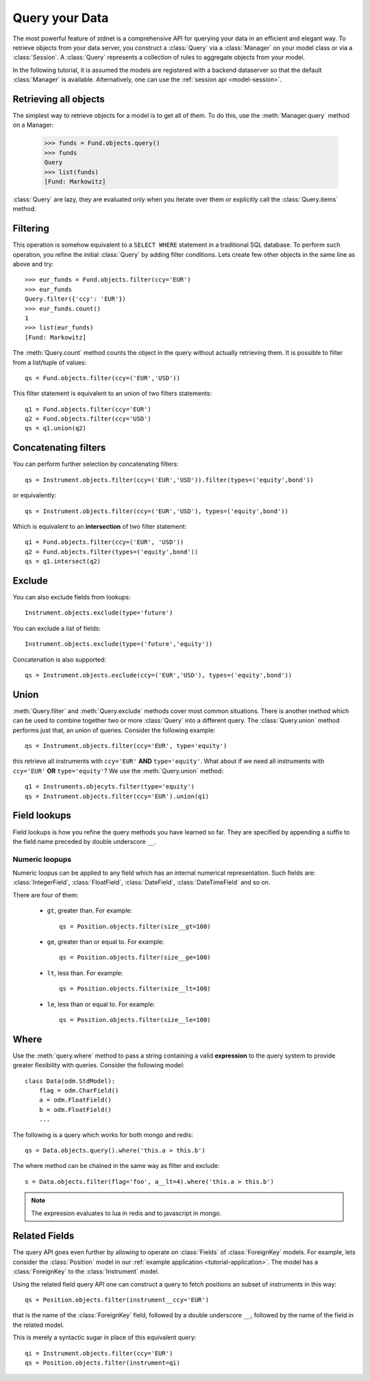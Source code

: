 .. _tutorial-query:

.. module:: stdnet.odm

============================
Query your Data
============================

The most powerful feature of stdnet is a comprehensive API for querying your
data in an efficient and elegant way.
To retrieve objects from your data server, you construct a
:class:`Query` via a :class:`Manager` on your model class
or via a :class:`Session`.
A :class:`Query` represents a collection of rules to aggregate objects
from your model.

In the following tutorial, it is assumed the models are registered with a backend dataserver
so that the default :class:`Manager` is available. Alternatively, one can use the
:ref:`session api <model-session>`.


Retrieving all objects
==========================

The simplest way to retrieve objects for a model is to get all of them.
To do this, use the :meth:`Manager.query` method on a Manager:

    >>> funds = Fund.objects.query()
    >>> funds
    Query
    >>> list(funds)
    [Fund: Markowitz]

:class:`Query` are lazy, they are evaluated only when you iterate over them
or explicitly call the :class:`Query.items` method.

Filtering
===============================
This operation is somehow equivalent to a ``SELECT WHERE`` statement in
a traditional SQL database.
To perform such operation, you refine the initial :class:`Query` by adding
filter conditions.
Lets create few other objects in the same line as above and try::

    >>> eur_funds = Fund.objects.filter(ccy='EUR')
    >>> eur_funds
    Query.filter({'ccy': 'EUR'})
    >>> eur_funds.count()
    1
    >>> list(eur_funds)
    [Fund: Markowitz]

The :meth:`Query.count` method counts the object in the query without
actually retrieving them. It is possible to filter from a list/tuple of values::

    qs = Fund.objects.filter(ccy=('EUR','USD'))

This filter statement is equivalent to an union of two filters statements::

    q1 = Fund.objects.filter(ccy='EUR')
    q2 = Fund.objects.filter(ccy='USD')
    qs = q1.union(q2)


Concatenating filters
========================

You can perform further selection by concatenating filters::

    qs = Instrument.objects.filter(ccy=('EUR','USD')).filter(types=('equity',bond'))
    
or equivalently::
    
    qs = Instrument.objects.filter(ccy=('EUR','USD'), types=('equity',bond'))

Which is equivalent to an **intersection** of two filter statement::

    q1 = Fund.objects.filter(ccy=('EUR', 'USD'))
    q2 = Fund.objects.filter(types=('equity',bond'))
    qs = q1.intersect(q2)


Exclude
===============================
You can also exclude fields from lookups::

    Instrument.objects.exclude(type='future')

You can exclude a list of fields::

    Instrument.objects.exclude(type=('future','equity'))

Concatenation is also supported::

    qs = Instrument.objects.exclude(ccy=('EUR','USD'), types=('equity',bond'))


Union
=======================

:meth:`Query.filter` and :meth:`Query.exclude` methods cover most common
situations. There is another method which can be used to combine together
two or more :class:`Query` into a different query. The :class:`Query.union`
method performs just that, an union of queries. Consider the following example::

    qs = Instrument.objects.filter(ccy='EUR', type='equity')

this retrieve all instruments with ``ccy='EUR'`` **AND** ``type='equity'``. What about
if we need all instruments with ``ccy='EUR'`` **OR** ``type='equity'``? We use the
:meth:`Query.union` method::

    q1 = Instruments.objecyts.filter(type='equity')
    qs = Instrument.objects.filter(ccy='EUR').union(q1)


.. _field-lookups:

Field lookups
====================

Field lookups is how you refine the query methods you have learned so far.
They are specified by appending a suffix to the field name preceded by double underscore ``__``. 

Numeric loopups
~~~~~~~~~~~~~~~~~~

Numeric loopus can be applied to any field which has an internal numerical representation. Such fields
are: :class:`IntegerField`, :class:`FloatField`, :class:`DateField`, :class:`DateTimeField` and so on.   

There are four of them:

 * ``gt``, greater than. For example::
    
    qs = Position.objects.filter(size__gt=100)
    
 * ``ge``, greater than or equal to. For example::
    
    qs = Position.objects.filter(size__ge=100)
    
 * ``lt``, less than. For example::
    
    qs = Position.objects.filter(size__lt=100)
    
 * ``le``, less than or equal to. For example::
    
    qs = Position.objects.filter(size__le=100)    
 

.. _query_where:
    
Where
===========

Use the :meth:`query.where` method to pass a string containing a valid 
**expression** to the query system to provide greater flexibility with queries.
Consider the following model::

    class Data(odm.StdModel):
        flag = odm.CharField()
        a = odm.FloatField()
        b = odm.FloatField()
        ...

The following is a query which works for both mongo and redis::

    qs = Data.objects.query().where('this.a > this.b')

The where method can be chained in the same way as filter and exclude::

    s = Data.objects.filter(flag='foo', a__lt=4).where('this.a > this.b')

.. note::
    
    The expression evaluates to lua in redis and to javascript in mongo.

    
.. _query_related:

Related Fields
====================

The query API goes even further by allowing to operate on
:class:`Fields` of :class:`ForeignKey` models. For example, lets consider
the :class:`Position` model in our :ref:`example application <tutorial-application>`.
The model has a :class:`ForeignKey` to the :class:`Instrument` model.

Using the related field query API one can construct a query to fetch positions
an subset of instruments in this way::

    qs = Position.objects.filter(instrument__ccy='EUR')

that is the name of the :class:`ForeignKey` field, followed by a double underscore ``__``,
followed by the name of the field in the related model.

This is merely a syntactic sugar in place of this equivalent query::

    qi = Instrument.objects.filter(ccy='EUR')
    qs = Position.objects.filter(instrument=qi)